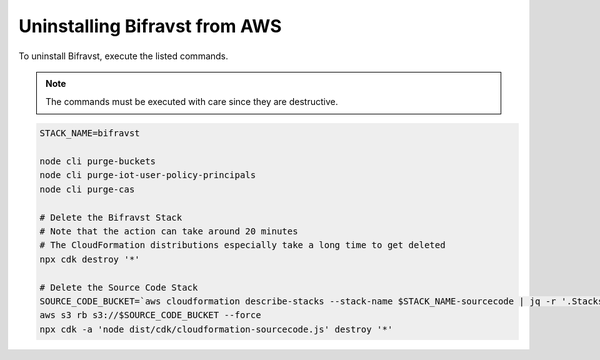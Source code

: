 .. _uninstalling_bifravst:

Uninstalling Bifravst from AWS
##############################

To uninstall Bifravst, execute the listed commands.

.. note::

    The commands must be executed with care since they are destructive.

.. code-block:: bash

    STACK_NAME=bifravst
    
    node cli purge-buckets
    node cli purge-iot-user-policy-principals
    node cli purge-cas
    
    # Delete the Bifravst Stack 
    # Note that the action can take around 20 minutes  
    # The CloudFormation distributions especially take a long time to get deleted
    npx cdk destroy '*'
    
    # Delete the Source Code Stack 
    SOURCE_CODE_BUCKET=`aws cloudformation describe-stacks --stack-name $STACK_NAME-sourcecode | jq -r '.Stacks[0].Outputs[] | select(.OutputKey == "bucketName") | .OutputValue'` 
    aws s3 rb s3://$SOURCE_CODE_BUCKET --force
    npx cdk -a 'node dist/cdk/cloudformation-sourcecode.js' destroy '*'

